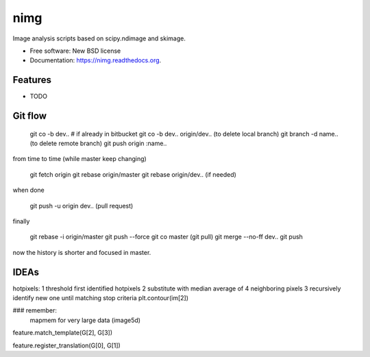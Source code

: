 ===============================
nimg
===============================

.. image:: https://img.shields.io/travis/darosio/nimg.svg
        :target: https://travis-ci.org/darosio/nimg

.. image:: https://img.shields.io/pypi/v/nimg.svg
        :target: https://pypi.python.org/pypi/nimg


Image analysis scripts based on scipy.ndimage and skimage.

* Free software: New BSD license
* Documentation: https://nimg.readthedocs.org.

Features
--------

* TODO

Git flow
--------

	git co -b dev..
	# if already in bitbucket
	git co -b dev.. origin/dev..
	(to delete local branch) git branch -d name..
	(to delete remote branch) git push origin :name..

from time to time (while master keep changing)

	git fetch origin
	git rebase origin/master
	git rebase origin/dev.. (if needed)

when done

	git push -u origin dev.. (pull request) 

finally

	git rebase -i origin/master
	git push --force
	git co master
	(git pull)
	git merge --no-ff dev..
	git push
	
now the history is shorter and focused in master.


IDEAs
-----

hotpixels:
1 threshold first identified hotpixels
2 substitute with median average of 4 neighboring pixels
3 recursively identify new one until matching stop criteria
plt.contour(im[2])

### remember:
    mapmem for very large data (image5d)

feature.match_template(G[2], G[3])

feature.register_translation(G[0], G[1])
